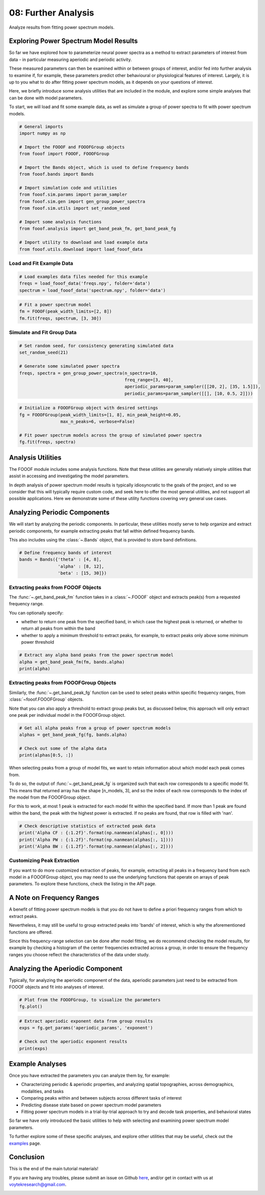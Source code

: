 .. only:: html

    .. note::
        :class: sphx-glr-download-link-note

        Click :ref:`here <sphx_glr_download_auto_tutorials_plot_08-FurtherAnalysis.py>`     to download the full example code
    .. rst-class:: sphx-glr-example-title

    .. _sphx_glr_auto_tutorials_plot_08-FurtherAnalysis.py:


08: Further Analysis
====================

Analyze results from fitting power spectrum models.

Exploring Power Spectrum Model Results
--------------------------------------

So far we have explored how to parameterize neural power spectra as a method to extract
parameters of interest from data - in particular measuring aperiodic and periodic activity.

These measured parameters can then be examined within or between groups of interest,
and/or fed into further analysis to examine if, for example, these parameters
predict other behavioural or physiological features of interest.
Largely, it is up to you what to do after fitting power spectrum models, as it depends
on your questions of interest.

Here, we briefly introduce some analysis utilities that are included in the module,
and explore some simple analyses that can be done with model parameters.

To start, we will load and fit some example data, as well as simulate a group of
power spectra to fit with power spectrum models.



.. code-block:: default


    # General imports
    import numpy as np

    # Import the FOOOF and FOOOFGroup objects
    from fooof import FOOOF, FOOOFGroup

    # Import the Bands object, which is used to define frequency bands
    from fooof.bands import Bands

    # Import simulation code and utilities
    from fooof.sim.params import param_sampler
    from fooof.sim.gen import gen_group_power_spectra
    from fooof.sim.utils import set_random_seed

    # Import some analysis functions
    from fooof.analysis import get_band_peak_fm, get_band_peak_fg

    # Import utility to download and load example data
    from fooof.utils.download import load_fooof_data








Load and Fit Example Data
~~~~~~~~~~~~~~~~~~~~~~~~~



.. code-block:: default


    # Load examples data files needed for this example
    freqs = load_fooof_data('freqs.npy', folder='data')
    spectrum = load_fooof_data('spectrum.npy', folder='data')









.. code-block:: default


    # Fit a power spectrum model
    fm = FOOOF(peak_width_limits=[2, 8])
    fm.fit(freqs, spectrum, [3, 30])








Simulate and Fit Group Data
~~~~~~~~~~~~~~~~~~~~~~~~~~~



.. code-block:: default


    # Set random seed, for consistency generating simulated data
    set_random_seed(21)

    # Generate some simulated power spectra
    freqs, spectra = gen_group_power_spectra(n_spectra=10,
                                             freq_range=[3, 40],
                                             aperiodic_params=param_sampler([[20, 2], [35, 1.5]]),
                                             periodic_params=param_sampler([[], [10, 0.5, 2]]))









.. code-block:: default


    # Initialize a FOOOFGroup object with desired settings
    fg = FOOOFGroup(peak_width_limits=[1, 8], min_peak_height=0.05,
                    max_n_peaks=6, verbose=False)

    # Fit power spectrum models across the group of simulated power spectra
    fg.fit(freqs, spectra)








Analysis Utilities
------------------

The FOOOF module includes some analysis functions. Note that these utilities are
generally relatively simple utilities that assist in accessing and investigating
the model parameters.

In depth analysis of power spectrum model results is typically idiosyncratic to the goals of
the project, and so we consider that this will typically require custom code, and seek
here to offer the most general utilities, and not support all possible applications.
Here we demonstrate some of these utility functions covering very general use cases.


Analyzing Periodic Components
-----------------------------

We will start by analyzing the periodic components.
In particular, these utilities mostly serve to help organize and extract periodic
components, for example extracting peaks that fall within defined frequency bands.

This also includes using the :class:`~.Bands` object, that is provided
to store band definitions.



.. code-block:: default


    # Define frequency bands of interest
    bands = Bands({'theta' : [4, 8],
                   'alpha' : [8, 12],
                   'beta' : [15, 30]})








Extracting peaks from FOOOF Objects
~~~~~~~~~~~~~~~~~~~~~~~~~~~~~~~~~~~

The :func:`~.get_band_peak_fm` function takes in a
:class:`~.FOOOF` object and extracts peak(s) from a requested frequency range.

You can optionally specify:

- whether to return one peak from the specified band, in which case the highest peak is
  returned, or whether to return all peaks from within the band
- whether to apply a minimum threshold to extract peaks, for example, to extract
  peaks only above some minimum power threshold



.. code-block:: default


    # Extract any alpha band peaks from the power spectrum model
    alpha = get_band_peak_fm(fm, bands.alpha)
    print(alpha)





.. rst-class:: sphx-glr-script-out

 Out:

 .. code-block:: none

    [9.48375519 0.91782334 2.        ]




Extracting peaks from FOOOFGroup Objects
~~~~~~~~~~~~~~~~~~~~~~~~~~~~~~~~~~~~~~~~

Similarly, the :func:`~.get_band_peak_fg` function can be used
to select peaks within specific frequency ranges, from :class:`~fooof.FOOOFGroup` objects.

Note that you can also apply a threshold to extract group peaks but, as discussed below,
this approach will only extract one peak per individual model in the FOOOFGroup object.



.. code-block:: default


    # Get all alpha peaks from a group of power spectrum models
    alphas = get_band_peak_fg(fg, bands.alpha)

    # Check out some of the alpha data
    print(alphas[0:5, :])





.. rst-class:: sphx-glr-script-out

 Out:

 .. code-block:: none

    [[10.03969821  0.48627642  3.78825898]
     [10.03394582  0.4880723   3.82623256]
     [        nan         nan         nan]
     [10.04095459  0.49087164  3.81810626]
     [        nan         nan         nan]]




When selecting peaks from a group of model fits, we want to retain information about
which model each peak comes from.

To do so, the output of :func:`~.get_band_peak_fg` is organized
such that each row corresponds to a specific model fit. This means that returned array
has the shape [n_models, 3], and so the index of each row corresponds to the index of the
model from the FOOOFGroup object.

For this to work, at most 1 peak is extracted for each model fit within the specified band.
If more than 1 peak are found within the band, the peak with the highest power is extracted.
If no peaks are found, that row is filled with 'nan'.



.. code-block:: default


    # Check descriptive statistics of extracted peak data
    print('Alpha CF : {:1.2f}'.format(np.nanmean(alphas[:, 0])))
    print('Alpha PW : {:1.2f}'.format(np.nanmean(alphas[:, 1])))
    print('Alpha BW : {:1.2f}'.format(np.nanmean(alphas[:, 2])))





.. rst-class:: sphx-glr-script-out

 Out:

 .. code-block:: none

    Alpha CF : 10.03
    Alpha PW : 0.49
    Alpha BW : 3.81




Customizing Peak Extraction
~~~~~~~~~~~~~~~~~~~~~~~~~~~

If you want to do more customized extraction of peaks, for example, extracting all peaks
in a frequency band from each model in a FOOOFGroup object, you may need to use the
underlying functions that operate on arrays of peak parameters. To explore these functions,
check the listing in the API page.


A Note on Frequency Ranges
--------------------------

A benefit of fitting power spectrum models is that you do not have to define
a priori frequency ranges from which to extract peaks.

Nevertheless, it may still be useful to group extracted peaks into 'bands' of interest,
which is why the aforementioned functions are offered.

Since this frequency-range selection can be done after model fitting, we do recommend
checking the model results, for example by checking a histogram of the center frequencies
extracted across a group, in order to ensure the frequency ranges you choose reflect
the characteristics of the data under study.


Analyzing the Aperiodic Component
---------------------------------

Typically, for analyzing the aperiodic component of the data, aperiodic parameters
just need to be extracted from FOOOF objects and fit into analyses of interest.



.. code-block:: default


    # Plot from the FOOOFGroup, to visualize the parameters
    fg.plot()




.. image:: /auto_tutorials/images/sphx_glr_plot_08-FurtherAnalysis_001.png
    :class: sphx-glr-single-img






.. code-block:: default


    # Extract aperiodic exponent data from group results
    exps = fg.get_params('aperiodic_params', 'exponent')

    # Check out the aperiodic exponent results
    print(exps)





.. rst-class:: sphx-glr-script-out

 Out:

 .. code-block:: none

    [1.5174819  1.5180664  1.99827884 1.51563434 2.00559925 2.01700177
     2.00089211 2.02010911 1.51575116 1.99955831]




Example Analyses
----------------

Once you have extracted the parameters you can analyze them by, for example:

- Characterizing periodic & aperiodic properties,
  and analyzing spatial topographies, across demographics, modalities, and tasks
- Comparing peaks within and between subjects across different tasks of interest
- Predicting disease state based on power spectrum model parameters
- Fitting power spectrum models in a trial-by-trial approach to try and decode task
  properties, and behavioral states

So far we have only introduced the basic utilities to help with selecting and
examining power spectrum model parameters.

To further explore some of these specific analyses, and explore other
utilities that may be useful, check out the
`examples <https://fooof-tools.github.io/fooof/auto_examples/index.html>`_
page.


Conclusion
----------

This is the end of the main tutorial materials!

If you are having any troubles, please submit an issue on Github
`here <https://github.com/fooof-tools/fooof>`_,
and/or get in contact with us at voytekresearch@gmail.com.



.. rst-class:: sphx-glr-timing

   **Total running time of the script:** ( 0 minutes  0.691 seconds)


.. _sphx_glr_download_auto_tutorials_plot_08-FurtherAnalysis.py:


.. only :: html

 .. container:: sphx-glr-footer
    :class: sphx-glr-footer-example



  .. container:: sphx-glr-download sphx-glr-download-python

     :download:`Download Python source code: plot_08-FurtherAnalysis.py <plot_08-FurtherAnalysis.py>`



  .. container:: sphx-glr-download sphx-glr-download-jupyter

     :download:`Download Jupyter notebook: plot_08-FurtherAnalysis.ipynb <plot_08-FurtherAnalysis.ipynb>`


.. only:: html

 .. rst-class:: sphx-glr-signature

    `Gallery generated by Sphinx-Gallery <https://sphinx-gallery.github.io>`_
